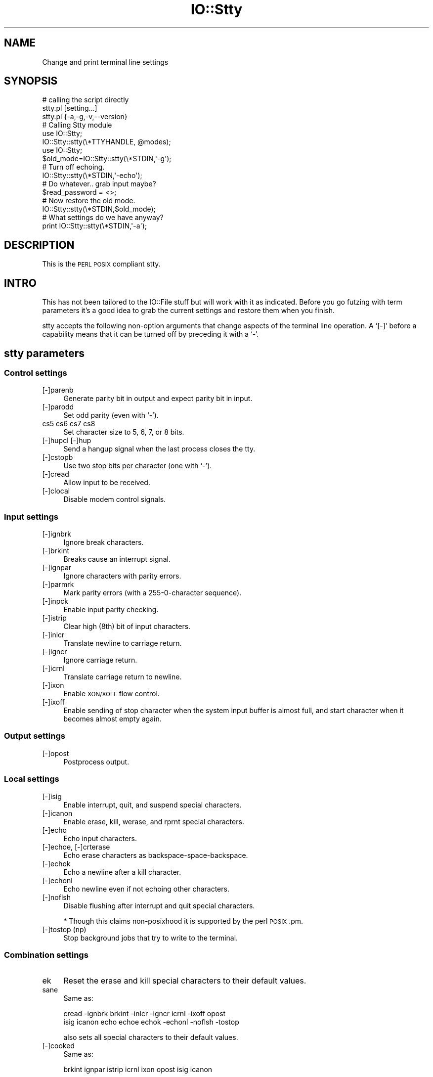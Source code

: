 .\" Automatically generated by Pod::Man 2.27 (Pod::Simple 3.28)
.\"
.\" Standard preamble:
.\" ========================================================================
.de Sp \" Vertical space (when we can't use .PP)
.if t .sp .5v
.if n .sp
..
.de Vb \" Begin verbatim text
.ft CW
.nf
.ne \\$1
..
.de Ve \" End verbatim text
.ft R
.fi
..
.\" Set up some character translations and predefined strings.  \*(-- will
.\" give an unbreakable dash, \*(PI will give pi, \*(L" will give a left
.\" double quote, and \*(R" will give a right double quote.  \*(C+ will
.\" give a nicer C++.  Capital omega is used to do unbreakable dashes and
.\" therefore won't be available.  \*(C` and \*(C' expand to `' in nroff,
.\" nothing in troff, for use with C<>.
.tr \(*W-
.ds C+ C\v'-.1v'\h'-1p'\s-2+\h'-1p'+\s0\v'.1v'\h'-1p'
.ie n \{\
.    ds -- \(*W-
.    ds PI pi
.    if (\n(.H=4u)&(1m=24u) .ds -- \(*W\h'-12u'\(*W\h'-12u'-\" diablo 10 pitch
.    if (\n(.H=4u)&(1m=20u) .ds -- \(*W\h'-12u'\(*W\h'-8u'-\"  diablo 12 pitch
.    ds L" ""
.    ds R" ""
.    ds C` ""
.    ds C' ""
'br\}
.el\{\
.    ds -- \|\(em\|
.    ds PI \(*p
.    ds L" ``
.    ds R" ''
.    ds C`
.    ds C'
'br\}
.\"
.\" Escape single quotes in literal strings from groff's Unicode transform.
.ie \n(.g .ds Aq \(aq
.el       .ds Aq '
.\"
.\" If the F register is turned on, we'll generate index entries on stderr for
.\" titles (.TH), headers (.SH), subsections (.SS), items (.Ip), and index
.\" entries marked with X<> in POD.  Of course, you'll have to process the
.\" output yourself in some meaningful fashion.
.\"
.\" Avoid warning from groff about undefined register 'F'.
.de IX
..
.nr rF 0
.if \n(.g .if rF .nr rF 1
.if (\n(rF:(\n(.g==0)) \{
.    if \nF \{
.        de IX
.        tm Index:\\$1\t\\n%\t"\\$2"
..
.        if !\nF==2 \{
.            nr % 0
.            nr F 2
.        \}
.    \}
.\}
.rr rF
.\"
.\" Accent mark definitions (@(#)ms.acc 1.5 88/02/08 SMI; from UCB 4.2).
.\" Fear.  Run.  Save yourself.  No user-serviceable parts.
.    \" fudge factors for nroff and troff
.if n \{\
.    ds #H 0
.    ds #V .8m
.    ds #F .3m
.    ds #[ \f1
.    ds #] \fP
.\}
.if t \{\
.    ds #H ((1u-(\\\\n(.fu%2u))*.13m)
.    ds #V .6m
.    ds #F 0
.    ds #[ \&
.    ds #] \&
.\}
.    \" simple accents for nroff and troff
.if n \{\
.    ds ' \&
.    ds ` \&
.    ds ^ \&
.    ds , \&
.    ds ~ ~
.    ds /
.\}
.if t \{\
.    ds ' \\k:\h'-(\\n(.wu*8/10-\*(#H)'\'\h"|\\n:u"
.    ds ` \\k:\h'-(\\n(.wu*8/10-\*(#H)'\`\h'|\\n:u'
.    ds ^ \\k:\h'-(\\n(.wu*10/11-\*(#H)'^\h'|\\n:u'
.    ds , \\k:\h'-(\\n(.wu*8/10)',\h'|\\n:u'
.    ds ~ \\k:\h'-(\\n(.wu-\*(#H-.1m)'~\h'|\\n:u'
.    ds / \\k:\h'-(\\n(.wu*8/10-\*(#H)'\z\(sl\h'|\\n:u'
.\}
.    \" troff and (daisy-wheel) nroff accents
.ds : \\k:\h'-(\\n(.wu*8/10-\*(#H+.1m+\*(#F)'\v'-\*(#V'\z.\h'.2m+\*(#F'.\h'|\\n:u'\v'\*(#V'
.ds 8 \h'\*(#H'\(*b\h'-\*(#H'
.ds o \\k:\h'-(\\n(.wu+\w'\(de'u-\*(#H)/2u'\v'-.3n'\*(#[\z\(de\v'.3n'\h'|\\n:u'\*(#]
.ds d- \h'\*(#H'\(pd\h'-\w'~'u'\v'-.25m'\f2\(hy\fP\v'.25m'\h'-\*(#H'
.ds D- D\\k:\h'-\w'D'u'\v'-.11m'\z\(hy\v'.11m'\h'|\\n:u'
.ds th \*(#[\v'.3m'\s+1I\s-1\v'-.3m'\h'-(\w'I'u*2/3)'\s-1o\s+1\*(#]
.ds Th \*(#[\s+2I\s-2\h'-\w'I'u*3/5'\v'-.3m'o\v'.3m'\*(#]
.ds ae a\h'-(\w'a'u*4/10)'e
.ds Ae A\h'-(\w'A'u*4/10)'E
.    \" corrections for vroff
.if v .ds ~ \\k:\h'-(\\n(.wu*9/10-\*(#H)'\s-2\u~\d\s+2\h'|\\n:u'
.if v .ds ^ \\k:\h'-(\\n(.wu*10/11-\*(#H)'\v'-.4m'^\v'.4m'\h'|\\n:u'
.    \" for low resolution devices (crt and lpr)
.if \n(.H>23 .if \n(.V>19 \
\{\
.    ds : e
.    ds 8 ss
.    ds o a
.    ds d- d\h'-1'\(ga
.    ds D- D\h'-1'\(hy
.    ds th \o'bp'
.    ds Th \o'LP'
.    ds ae ae
.    ds Ae AE
.\}
.rm #[ #] #H #V #F C
.\" ========================================================================
.\"
.IX Title "IO::Stty 3"
.TH IO::Stty 3 "2016-07-30" "perl v5.18.2" "User Contributed Perl Documentation"
.\" For nroff, turn off justification.  Always turn off hyphenation; it makes
.\" way too many mistakes in technical documents.
.if n .ad l
.nh
.SH "NAME"
Change and print terminal line settings
.SH "SYNOPSIS"
.IX Header "SYNOPSIS"
.Vb 3
\&    # calling the script directly
\&    stty.pl [setting...]
\&    stty.pl {\-a,\-g,\-v,\-\-version}
\&    
\&    # Calling Stty module
\&    use IO::Stty;
\&    IO::Stty::stty(\e*TTYHANDLE, @modes);
\&
\&     use IO::Stty;
\&     $old_mode=IO::Stty::stty(\e*STDIN,\*(Aq\-g\*(Aq);
\&
\&     # Turn off echoing.
\&     IO::Stty::stty(\e*STDIN,\*(Aq\-echo\*(Aq);
\&
\&     # Do whatever.. grab input maybe?
\&     $read_password = <>;
\&
\&     # Now restore the old mode.
\&     IO::Stty::stty(\e*STDIN,$old_mode);
\&
\&     # What settings do we have anyway?
\&     print IO::Stty::stty(\e*STDIN,\*(Aq\-a\*(Aq);
.Ve
.SH "DESCRIPTION"
.IX Header "DESCRIPTION"
This is the \s-1PERL POSIX\s0 compliant stty.
.SH "INTRO"
.IX Header "INTRO"
This has not been tailored to the IO::File stuff but will work with it as
indicated. Before you go futzing with term parameters it's a good idea to grab
the current settings and restore them when you finish.
.PP
stty accepts the following non-option arguments that change aspects of the
terminal line operation. A `[\-]' before a capability means that it can be
turned off by preceding it with a `\-'.
.SH "stty parameters"
.IX Header "stty parameters"
.SS "Control settings"
.IX Subsection "Control settings"
.IP "[\-]parenb" 4
.IX Item "[-]parenb"
Generate parity bit in output and expect parity bit in input.
.IP "[\-]parodd" 4
.IX Item "[-]parodd"
Set odd parity (even with `\-').
.IP "cs5 cs6 cs7 cs8" 4
.IX Item "cs5 cs6 cs7 cs8"
Set character size to 5, 6, 7, or 8 bits.
.IP "[\-]hupcl [\-]hup" 4
.IX Item "[-]hupcl [-]hup"
Send a hangup signal when the last process closes the tty.
.IP "[\-]cstopb" 4
.IX Item "[-]cstopb"
Use two stop bits per character (one with `\-').
.IP "[\-]cread" 4
.IX Item "[-]cread"
Allow input to be received.
.IP "[\-]clocal" 4
.IX Item "[-]clocal"
Disable modem control signals.
.SS "Input settings"
.IX Subsection "Input settings"
.IP "[\-]ignbrk" 4
.IX Item "[-]ignbrk"
Ignore break characters.
.IP "[\-]brkint" 4
.IX Item "[-]brkint"
Breaks cause an interrupt signal.
.IP "[\-]ignpar" 4
.IX Item "[-]ignpar"
Ignore characters with parity errors.
.IP "[\-]parmrk" 4
.IX Item "[-]parmrk"
Mark parity errors (with a 255\-0\-character sequence).
.IP "[\-]inpck" 4
.IX Item "[-]inpck"
Enable input parity checking.
.IP "[\-]istrip" 4
.IX Item "[-]istrip"
Clear high (8th) bit of input characters.
.IP "[\-]inlcr" 4
.IX Item "[-]inlcr"
Translate newline to carriage return.
.IP "[\-]igncr" 4
.IX Item "[-]igncr"
Ignore carriage return.
.IP "[\-]icrnl" 4
.IX Item "[-]icrnl"
Translate carriage return to newline.
.IP "[\-]ixon" 4
.IX Item "[-]ixon"
Enable \s-1XON/XOFF\s0 flow control.
.IP "[\-]ixoff" 4
.IX Item "[-]ixoff"
Enable sending of stop character when the system
input buffer is almost full, and start character
when it becomes almost empty again.
.SS "Output settings"
.IX Subsection "Output settings"
.IP "[\-]opost" 4
.IX Item "[-]opost"
Postprocess output.
.SS "Local settings"
.IX Subsection "Local settings"
.IP "[\-]isig" 4
.IX Item "[-]isig"
Enable interrupt, quit, and suspend special characters.
.IP "[\-]icanon" 4
.IX Item "[-]icanon"
Enable erase, kill, werase, and rprnt special characters.
.IP "[\-]echo" 4
.IX Item "[-]echo"
Echo input characters.
.IP "[\-]echoe, [\-]crterase" 4
.IX Item "[-]echoe, [-]crterase"
Echo erase characters as backspace-space-backspace.
.IP "[\-]echok" 4
.IX Item "[-]echok"
Echo a newline after a kill character.
.IP "[\-]echonl" 4
.IX Item "[-]echonl"
Echo newline even if not echoing other characters.
.IP "[\-]noflsh" 4
.IX Item "[-]noflsh"
Disable flushing after interrupt and quit special characters.
.Sp
* Though this claims non-posixhood it is supported by the perl \s-1POSIX\s0.pm.
.IP "[\-]tostop (np)" 4
.IX Item "[-]tostop (np)"
Stop background jobs that try to write to the terminal.
.SS "Combination settings"
.IX Subsection "Combination settings"
.IP "ek" 4
.IX Item "ek"
Reset the erase and kill special characters to their default values.
.IP "sane" 4
.IX Item "sane"
Same as:
.Sp
.Vb 2
\&    cread \-ignbrk brkint \-inlcr \-igncr icrnl \-ixoff opost 
\&    isig icanon echo echoe echok \-echonl \-noflsh \-tostop
.Ve
.Sp
also sets all special characters to their default
values.
.IP "[\-]cooked" 4
.IX Item "[-]cooked"
Same as:
.Sp
.Vb 1
\&    brkint ignpar istrip icrnl ixon opost isig icanon
.Ve
.Sp
plus sets the eof and eol characters to their default values 
if they are the same as the min and time characters.
With `\-', same as raw.
.IP "[\-]raw" 4
.IX Item "[-]raw"
Same as:
.Sp
.Vb 2
\&    \-ignbrk \-brkint \-ignpar \-parmrk \-inpck \-istrip \-inlcr \-igncr
\&    \-icrnl \-ixon \-ixoff \-opost \-isig \-icanon min 1 time 0
.Ve
.Sp
With `\-', same as cooked.
.IP "[\-]pass8" 4
.IX Item "[-]pass8"
Same as:
.Sp
.Vb 1
\&    \-parenb \-istrip cs8
.Ve
.Sp
With  `\-',  same  as parenb istrip cs7.
.IP "dec" 4
.IX Item "dec"
Same as:
.Sp
.Vb 1
\&    echoe echoctl echoke \-ixany
.Ve
.Sp
Also sets the interrupt special character to Ctrl-C, erase to
Del, and kill to Ctrl-U.
.SS "Special characters"
.IX Subsection "Special characters"
The special characters' default values vary from system to
system. They are set with the syntax `name value', where
the names are listed below and the value can be given
either literally, in hat notation (`^c'), or as an integer
which may start with `0x' to indicate hexadecimal, `0' to
indicate octal, or any other digit to indicate decimal.
Giving a value of `^\-' or `undef' disables that special
character.
.IP "intr" 4
.IX Item "intr"
Send an interrupt signal.
.IP "quit" 4
.IX Item "quit"
Send a quit signal.
.IP "erase" 4
.IX Item "erase"
Erase the last character typed.
.IP "kill" 4
.IX Item "kill"
Erase the current line.
.IP "eof" 4
.IX Item "eof"
Send an end of file (terminate the input).
.IP "eol" 4
.IX Item "eol"
End the line.
.IP "start" 4
.IX Item "start"
Restart the output after stopping it.
.IP "stop" 4
.IX Item "stop"
Stop the output.
.IP "susp" 4
.IX Item "susp"
Send a terminal stop signal.
.SS "Special settings"
.IX Subsection "Special settings"
.IP "min N" 4
.IX Item "min N"
Set the minimum number of characters that will satisfy a read 
until the time value has expired,  when <E>\-icanon<E> is set.
.IP "time N" 4
.IX Item "time N"
Set the number of tenths of a second before reads
time out if the min number of characters  have  not
been read, when \-icanon is set.
.IP "N" 4
.IX Item "N"
Set the input and output speeds to N.  N can be one
of: 0 50 75 110 134 134.5 150 200 300 600 1200 1800
2400 4800 9600 19200 38400 exta extb.  exta is  the
same  as 19200; extb is the same as 38400.  0 hangs
up the line if \-clocal is set.
.SS "\s-1OPTIONS\s0"
.IX Subsection "OPTIONS"
.IP "\-a" 4
.IX Item "-a"
Print all current settings in human-readable  form.
.IP "\-g" 4
.IX Item "-g"
Print all current settings in a form  that  can  be
used  as  an  argument  to  another stty command to
restore the current settings.
.IP "\-v,\-\-version" 4
.IX Item "-v,--version"
Print version info.
.SH "Direct Subroutines"
.IX Header "Direct Subroutines"
.IP "\fB\f(BIstty()\fB\fR" 4
.IX Item "stty()"
.Vb 1
\&    IO::Stty::stty(\e*STDIN, @params);
.Ve
.Sp
From comments:
.Sp
.Vb 5
\&    I\*(Aqm not feeling very inspired about this. Terminal parameters are obscure
\&    and boring. Basically what this will do is get the current setting,
\&    take the parameters, modify the setting and write it back. Zzzz.
\&    This is not especially efficent and probably not too fast. Assuming the POSIX
\&    spec has been implemented properly it should mostly work.
.Ve
.IP "\fB\f(BIshow_me_the_crap()\fB\fR" 4
.IX Item "show_me_the_crap()"
Needs documentation
.SH "AUTHOR"
.IX Header "AUTHOR"
Austin Schutz <auschutz@cpan.org> (Initial version and maintenance)
.PP
Todd Rinaldo <toddr@cpan.org> (Maintenance)
.SH "BUGS"
.IX Header "BUGS"
This is use at your own risk software. Do anything you want with it except
blame me for it blowing up your machine because it's full of bugs.
.PP
See above for what functions are supported. It's mostly standard \s-1POSIX\s0
stuff. If any of the settings are wrong and you actually know what some of
these extremely arcane settings (like what 'sane' should be in \s-1POSIX\s0 land)
really should be, please open an \s-1RT\s0 ticket.
.SH "ACKNOWLEDGEMENTS"
.IX Header "ACKNOWLEDGEMENTS"
None
.SH "COPYRIGHT & LICENSE"
.IX Header "COPYRIGHT & LICENSE"
Copyright 1997 Austin Schutz, all rights reserved.
.PP
This program is free software; you can redistribute it and/or modify it
under the same terms as Perl itself.
